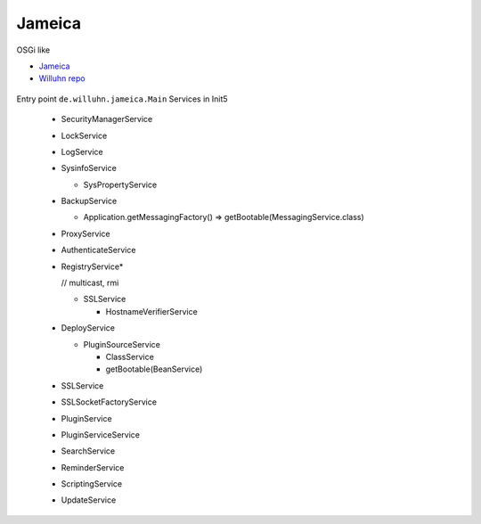 Jameica
========

OSGi like

- `Jameica <https://www.willuhn.de/products/jameica/>`_
- `Willuhn repo <https://github.com/willuhn/repositories>`_
  

.. figure:: uml/Main.png

.. figure:: uml/ApplicationController.png


	    
Entry point  
``de.willuhn.jameica.Main``
Services in Init5

	- SecurityManagerService
	- LockService
	- LogService
	- SysinfoService

	  - SysPropertyService

	- BackupService
	  
	  - Application.getMessagingFactory() => getBootable(MessagingService.class) 

	- ProxyService
	- AuthenticateService
	
	- RegistryService*
	  
	  // multicast, rmi
	  
	  - SSLService

	    - HostnameVerifierService

	- DeployService

	  - PluginSourceService

	    - ClassService

	    - getBootable(BeanService)

	- SSLService
	- SSLSocketFactoryService
	- PluginService
	- PluginServiceService
	- SearchService
	- ReminderService
	- ScriptingService
	- UpdateService

